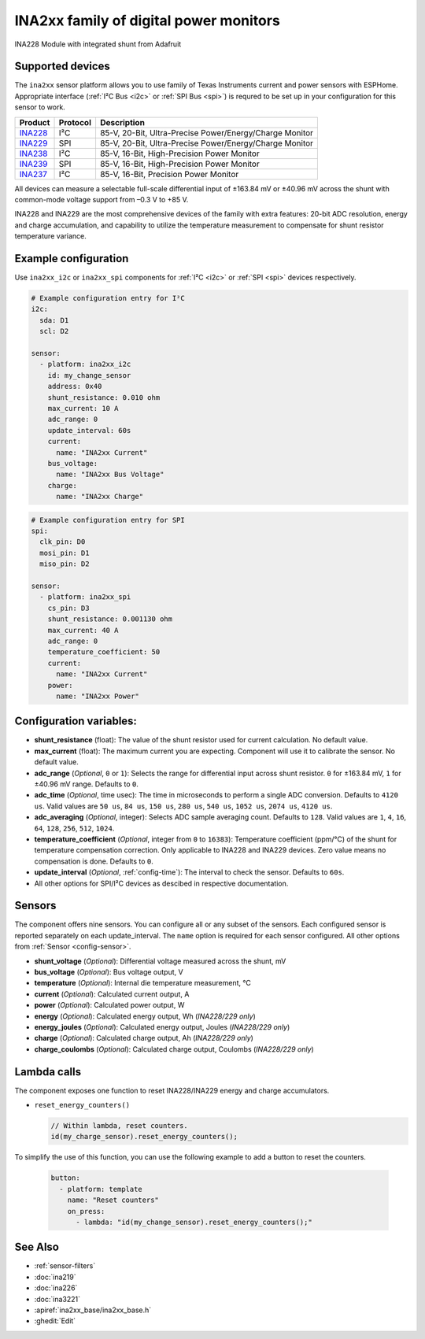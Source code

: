 INA2xx family of digital power monitors
=======================================

.. seo::
    :description: Instructions for setting up INA228, INA229, INA237, INA238, INA239 DC current, power, and charge sensors
    :image: ina228.jpg
    :keywords: ina228 ina229 ina237 ina238 ina239

.. figure:: images/ina228-full.jpg
    :align: center
    :width: 50.0%

    INA228 Module with integrated shunt from Adafruit

Supported devices
-----------------
The ``ina2xx`` sensor platform allows you to use family of Texas Instruments current and power 
sensors with ESPHome. Appropriate interface (:ref:`I²C Bus <i2c>` or :ref:`SPI Bus <spi>`) is 
requred to be set up in your configuration for this sensor to work.



========================================================== ========== ==========================================================
 Product                                                    Protocol   Description
========================================================== ========== ==========================================================
 `INA228 <http://www.ti.com/lit/ds/symlink/ina228.pdf>`__     I²C       85-V, 20-Bit, Ultra-Precise Power/Energy/Charge Monitor
 `INA229 <http://www.ti.com/lit/ds/symlink/ina229.pdf>`__     SPI       85-V, 20-Bit, Ultra-Precise Power/Energy/Charge Monitor
 `INA238 <http://www.ti.com/lit/ds/symlink/ina238.pdf>`__     I²C       85-V, 16-Bit, High-Precision Power Monitor
 `INA239 <http://www.ti.com/lit/ds/symlink/ina239.pdf>`__     SPI       85-V, 16-Bit, High-Precision Power Monitor
 `INA237 <http://www.ti.com/lit/ds/symlink/ina237.pdf>`__     I²C       85-V, 16-Bit, Precision Power Monitor
========================================================== ========== ==========================================================

All devices can measure a selectable full-scale differential input of ±163.84 mV
or ±40.96 mV across the shunt with common-mode voltage support from –0.3 V to +85 V.

INA228 and INA229 are the most comprehensive devices of the family with extra features: 20-bit ADC resolution,
energy and charge accumulation, and capability to utilize the temperature measurement to compensate 
for shunt resistor temperature variance.


Example configuration
---------------------

Use ``ina2xx_i2c`` or ``ina2xx_spi`` components for :ref:`I²C <i2c>` or :ref:`SPI <spi>` devices respectively. 

.. code-block:: yaml

    # Example configuration entry for I²C
    i2c:
      sda: D1
      scl: D2
        
    sensor:
      - platform: ina2xx_i2c
        id: my_change_sensor
        address: 0x40
        shunt_resistance: 0.010 ohm
        max_current: 10 A
        adc_range: 0
        update_interval: 60s
        current:
          name: "INA2xx Current"
        bus_voltage:
          name: "INA2xx Bus Voltage"
        charge:
          name: "INA2xx Charge"


.. code-block:: yaml

    # Example configuration entry for SPI
    spi:
      clk_pin: D0
      mosi_pin: D1
      miso_pin: D2
        
    sensor:
      - platform: ina2xx_spi
        cs_pin: D3
        shunt_resistance: 0.001130 ohm
        max_current: 40 A
        adc_range: 0
        temperature_coefficient: 50
        current:
          name: "INA2xx Current"
        power:
          name: "INA2xx Power"

         
Configuration variables:
------------------------

- **shunt_resistance** (float): The value of the shunt resistor used for current calculation. No default value.
- **max_current** (float): The maximum current you are expecting. Component will use it to 
  calibrate the sensor. No default value.
- **adc_range** (*Optional*, ``0`` or ``1``): Selects the range for differential input across shunt
  resistor. ``0`` for ±163.84 mV, ``1`` for ±40.96 mV range. Defaults to ``0``.
- **adc_time** (*Optional*, time usec): The time in microseconds to perform a single ADC conversion. 
  Defaults to ``4120 us``. Valid values are ``50 us``, ``84 us``, ``150 us``, ``280 us``, ``540 us``, 
  ``1052 us``, ``2074 us``, ``4120 us``.
- **adc_averaging** (*Optional*, integer): Selects ADC sample averaging count. Defaults to ``128``. 
  Valid values are ``1``, ``4``, ``16``, ``64``, ``128``, ``256``, ``512``, ``1024``.
- **temperature_coefficient** (*Optional*, integer from ``0`` to ``16383``): Temperature coefficient (ppm/°C) of the 
  shunt for temperature compensation correction. Only applicable to INA228 and INA229 devices. Zero value means 
  no compensation is done. Defaults to ``0``.
- **update_interval** (*Optional*, :ref:`config-time`): The interval to check the sensor. Defaults to ``60s``.
- All other options for SPI/I²C devices as descibed in respective documentation.


Sensors
-------
The component offers nine sensors. You can configure all or any subset of the sensors. Each configured sensor 
is reported  separately on each update_interval. The ``name`` option is required for each sensor configured. 
All other options from :ref:`Sensor <config-sensor>`.

- **shunt_voltage** (*Optional*): Differential voltage measured across the shunt, mV
- **bus_voltage** (*Optional*): Bus voltage output, V
- **temperature** (*Optional*): Internal die temperature measurement, °C
- **current** (*Optional*): Calculated current output, A
- **power** (*Optional*): Calculated power output, W
- **energy** (*Optional*): Calculated energy output, Wh (*INA228/229 only*)
- **energy_joules** (*Optional*): Calculated energy output, Joules (*INA228/229 only*)
- **charge** (*Optional*): Calculated charge output, Ah (*INA228/229 only*)
- **charge_coulombs** (*Optional*): Calculated charge output, Coulombs (*INA228/229 only*)

Lambda calls
------------

The component exposes one function to reset INA228/INA229 energy and charge accumulators.

- ``reset_energy_counters()``

  .. code-block:: cpp

      // Within lambda, reset counters.
      id(my_charge_sensor).reset_energy_counters();

To simplify the use of this function, you can use the following example to add a button to reset the counters.

  .. code-block:: yaml

      button:
        - platform: template
          name: "Reset counters"
          on_press:
            - lambda: "id(my_change_sensor).reset_energy_counters();"


See Also
--------

- :ref:`sensor-filters`
- :doc:`ina219`
- :doc:`ina226`
- :doc:`ina3221`
- :apiref:`ina2xx_base/ina2xx_base.h`
- :ghedit:`Edit`
